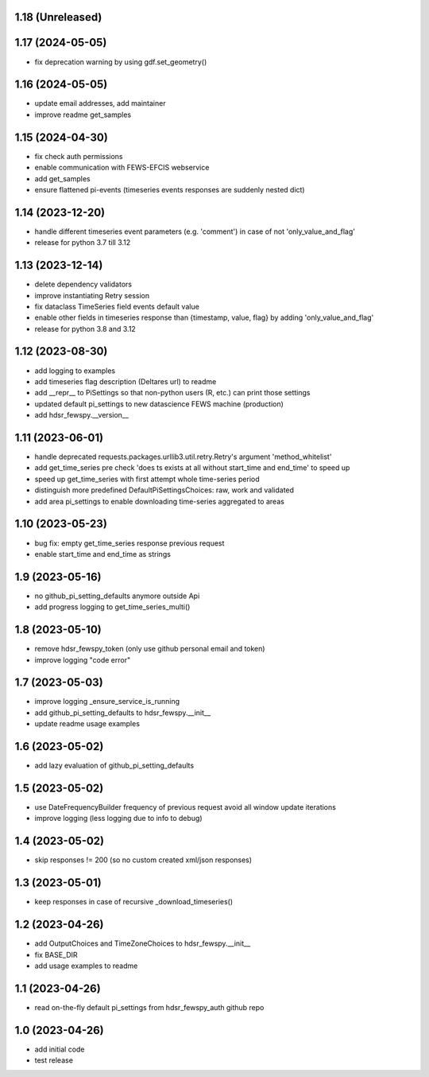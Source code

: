 1.18 (Unreleased)
------------------------

1.17 (2024-05-05)
------------------------
- fix deprecation warning by using gdf.set_geometry()

1.16 (2024-05-05)
------------------------
- update email addresses, add maintainer
- improve readme get_samples

1.15 (2024-04-30)
------------------------
- fix check auth permissions
- enable communication with FEWS-EFCIS webservice
- add get_samples
- ensure flattened pi-events (timeseries events responses are suddenly nested dict)

1.14 (2023-12-20)
------------------------
- handle different timeseries event parameters (e.g. 'comment') in case of not 'only_value_and_flag'
- release for python 3.7 till 3.12

1.13 (2023-12-14)
------------------------
- delete dependency validators
- improve instantiating Retry session
- fix dataclass TimeSeries field events default value
- enable other fields in timeseries response than {timestamp, value, flag} by adding 'only_value_and_flag'
- release for python 3.8 and 3.12

1.12 (2023-08-30)
------------------------
- add logging to examples
- add timeseries flag description (Deltares url) to readme
- add __repr__ to PiSettings so that non-python users (R, etc.) can print those settings
- updated default pi_settings to new datascience FEWS machine (production)
- add hdsr_fewspy.__version__

1.11 (2023-06-01)
------------------------
- handle deprecated requests.packages.urllib3.util.retry.Retry's argument 'method_whitelist'
- add get_time_series pre check 'does ts exists at all without start_time and end_time' to speed up
- speed up get_time_series with first attempt whole time-series period
- distinguish more predefined DefaultPiSettingsChoices: raw, work and validated
- add area pi_settings to enable downloading time-series aggregated to areas

1.10 (2023-05-23)
------------------------
- bug fix: empty get_time_series response previous request
- enable start_time and end_time as strings

1.9 (2023-05-16)
------------------------
- no github_pi_setting_defaults anymore outside Api
- add progress logging to get_time_series_multi()

1.8 (2023-05-10)
------------------------
- remove hdsr_fewspy_token (only use github personal email and token)
- improve logging "code error"

1.7 (2023-05-03)
------------------------
- improve logging _ensure_service_is_running
- add github_pi_setting_defaults to hdsr_fewspy.__init__
- update readme usage examples

1.6 (2023-05-02)
------------------------
- add lazy evaluation of github_pi_setting_defaults

1.5 (2023-05-02)
------------------------
- use DateFrequencyBuilder frequency of previous request avoid all window update iterations
- improve logging (less logging due to info to debug)

1.4 (2023-05-02)
------------------------
- skip responses != 200 (so no custom created xml/json responses)

1.3 (2023-05-01)
------------------------
- keep responses in case of recursive _download_timeseries()

1.2 (2023-04-26)
------------------------
- add OutputChoices and TimeZoneChoices to hdsr_fewspy.__init__
- fix BASE_DIR
- add usage examples to readme

1.1 (2023-04-26)
------------------------
- read on-the-fly default pi_settings from hdsr_fewspy_auth github repo

1.0 (2023-04-26)
------------------------
- add initial code
- test release
